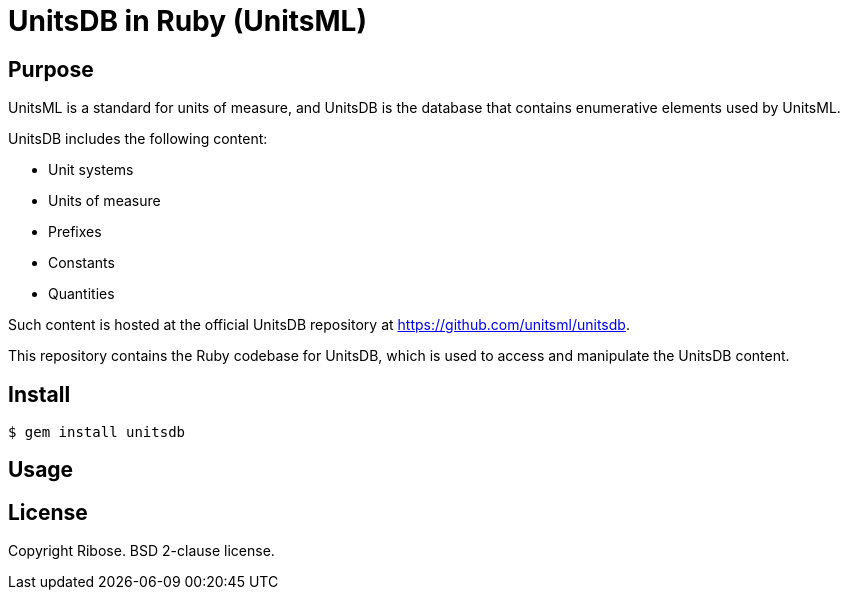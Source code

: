 = UnitsDB in Ruby (UnitsML)

== Purpose

UnitsML is a standard for units of measure, and UnitsDB is the database
that contains enumerative elements used by UnitsML.

UnitsDB includes the following content:

* Unit systems
* Units of measure
* Prefixes
* Constants
* Quantities

Such content is hosted at the official UnitsDB repository at
https://github.com/unitsml/unitsdb.

This repository contains the Ruby codebase for UnitsDB, which is used
to access and manipulate the UnitsDB content.

== Install

[source,sh]
----
$ gem install unitsdb
----

== Usage



== License

Copyright Ribose. BSD 2-clause license.
